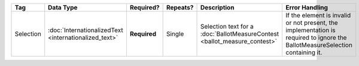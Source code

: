 .. This file is auto-generated.  Do not edit it by hand!

+--------------+-----------------------------+--------------+--------------+------------------------------------------+------------------------------------------+
| Tag          | Data Type                   | Required?    | Repeats?     | Description                              | Error Handling                           |
+==============+=============================+==============+==============+==========================================+==========================================+
| Selection    | :doc:`InternationalizedText | **Required** | Single       | Selection text for a                     | If the element is invalid or not         |
|              | <internationalized_text>`   |              |              | :doc:`BallotMeasureContest               | present, the implementation is required  |
|              |                             |              |              | <ballot_measure_contest>`                | to ignore the BallotMeasureSelection     |
|              |                             |              |              |                                          | containing it.                           |
+--------------+-----------------------------+--------------+--------------+------------------------------------------+------------------------------------------+
